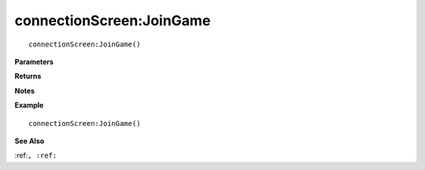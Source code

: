 .. _connectionScreen_JoinGame:

===================================
connectionScreen\:JoinGame 
===================================

.. description
    
::

   connectionScreen:JoinGame()


**Parameters**



**Returns**



**Notes**



**Example**

::

   connectionScreen:JoinGame()

**See Also**

:ref:``, :ref:`` 

